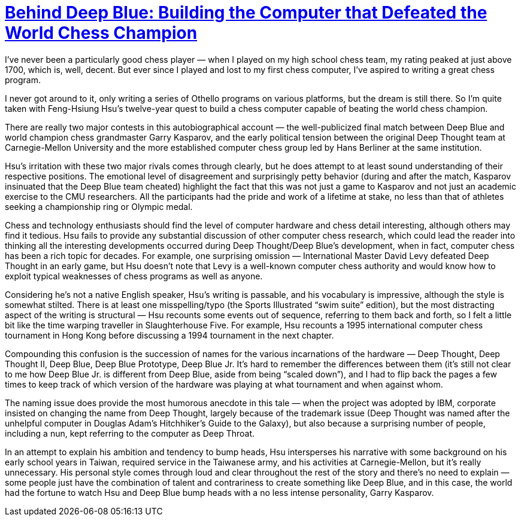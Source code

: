 :toc:

= https://press.princeton.edu/books/paperback/9780691118185/behind-deep-blue[Behind Deep Blue: Building the Computer that Defeated the World Chess Champion]

I’ve never been a particularly good chess player — when I played on my high school chess team, my rating peaked at just above 1700, which is, well, decent. But ever since I played and lost to my first chess computer, I’ve aspired to writing a great chess program.

I never got around to it, only writing a series of Othello programs on various platforms, but the dream is still there. So I’m quite taken with Feng-Hsiung Hsu’s twelve-year quest to build a chess computer capable of beating the world chess champion.

There are really two major contests in this autobiographical account — the well-publicized final match between Deep Blue and world champion chess grandmaster Garry Kasparov, and the early political tension between the original Deep Thought team at Carnegie-Mellon University and the more established computer chess group led by Hans Berliner at the same institution.

Hsu’s irritation with these two major rivals comes through clearly, but he does attempt to at least sound understanding of their respective positions. The emotional level of disagreement and surprisingly petty behavior (during and after the match, Kasparov insinuated that the Deep Blue team cheated) highlight the fact that this was not just a game to Kasparov and not just an academic exercise to the CMU researchers. All the participants had the pride and work of a lifetime at stake, no less than that of athletes seeking a championship ring or Olympic medal.

Chess and technology enthusiasts should find the level of computer hardware and chess detail interesting, although others may find it tedious. Hsu fails to provide any substantial discussion of other computer chess research, which could lead the reader into thinking all the interesting developments occurred during Deep Thought/Deep Blue’s development, when in fact, computer chess has been a rich topic for decades. For example, one surprising omission — International Master David Levy defeated Deep Thought in an early game, but Hsu doesn’t note that Levy is a well-known computer chess authority and would know how to exploit typical weaknesses of chess programs as well as anyone.

Considering he’s not a native English speaker, Hsu’s writing is passable, and his vocabulary is impressive, although the style is somewhat stilted. There is at least one misspelling/typo (the Sports Illustrated “swim suite” edition), but the most distracting aspect of the writing is structural — Hsu recounts some events out of sequence, referring to them back and forth, so I felt a little bit like the time warping traveller in Slaughterhouse Five. For example, Hsu recounts a 1995 international computer chess tournament in Hong Kong before discussing a 1994 tournament in the next chapter.

Compounding this confusion is the succession of names for the various incarnations of the hardware — Deep Thought, Deep Thought II, Deep Blue, Deep Blue Prototype, Deep Blue Jr. It’s hard to remember the differences between them (it’s still not clear to me how Deep Blue Jr. is different from Deep Blue, aside from being “scaled down”), and I had to flip back the pages a few times to keep track of which version of the hardware was playing at what tournament and when against whom.

The naming issue does provide the most humorous anecdote in this tale — when the project was adopted by IBM, corporate insisted on changing the name from Deep Thought, largely because of the trademark issue (Deep Thought was named after the unhelpful computer in Douglas Adam’s Hitchhiker’s Guide to the Galaxy), but also because a surprising number of people, including a nun, kept referring to the computer as Deep Throat.

In an attempt to explain his ambition and tendency to bump heads, Hsu intersperses his narrative with some background on his early school years in Taiwan, required service in the Taiwanese army, and his activities at Carnegie-Mellon, but it’s really unnecessary. His personal style comes through loud and clear throughout the rest of the story and there’s no need to explain — some people just have the combination of talent and contrariness to create something like Deep Blue, and in this case, the world had the fortune to watch Hsu and Deep Blue bump heads with a no less intense personality, Garry Kasparov.
